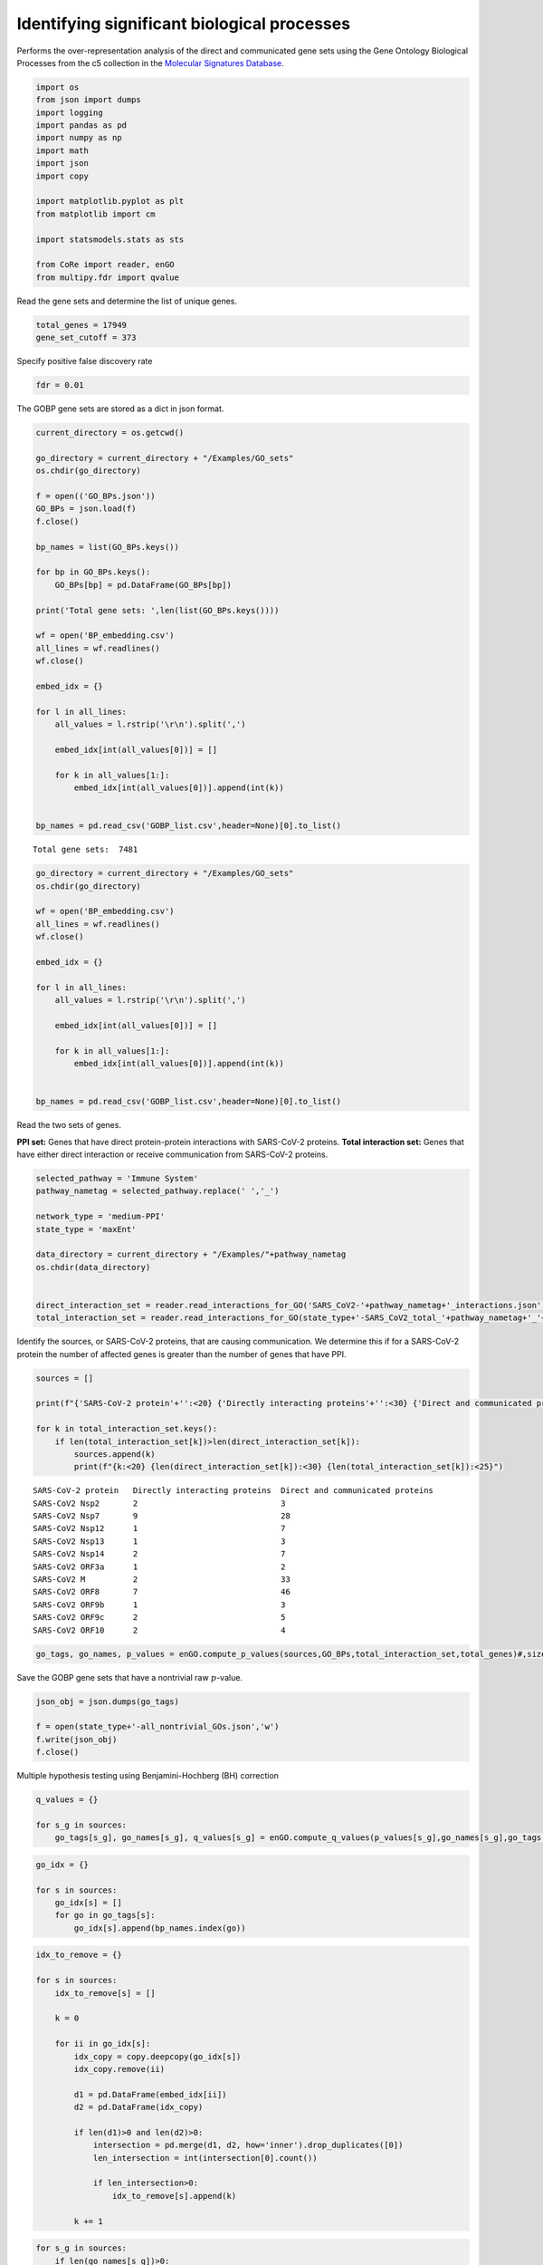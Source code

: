 Identifying significant biological processes
============================================

Performs the over-representation analysis of the direct and communicated
gene sets using the Gene Ontology Biological Processes from the c5
collection in the `Molecular Signatures
Database <https://www.gsea-msigdb.org/gsea/msigdb/>`__.

.. code:: ipython3

    import os
    from json import dumps
    import logging
    import pandas as pd
    import numpy as np
    import math
    import json
    import copy

    import matplotlib.pyplot as plt
    from matplotlib import cm

    import statsmodels.stats as sts

    from CoRe import reader, enGO
    from multipy.fdr import qvalue

Read the gene sets and determine the list of unique genes.

.. code:: ipython3

    total_genes = 17949
    gene_set_cutoff = 373

Specify positive false discovery rate

.. code:: ipython3

    fdr = 0.01

The GOBP gene sets are stored as a dict in json format.

.. code:: ipython3

    current_directory = os.getcwd()

    go_directory = current_directory + "/Examples/GO_sets"
    os.chdir(go_directory)

    f = open(('GO_BPs.json'))
    GO_BPs = json.load(f)
    f.close()

    bp_names = list(GO_BPs.keys())

    for bp in GO_BPs.keys():
        GO_BPs[bp] = pd.DataFrame(GO_BPs[bp])

    print('Total gene sets: ',len(list(GO_BPs.keys())))

    wf = open('BP_embedding.csv')
    all_lines = wf.readlines()
    wf.close()

    embed_idx = {}

    for l in all_lines:
        all_values = l.rstrip('\r\n').split(',')

        embed_idx[int(all_values[0])] = []

        for k in all_values[1:]:
            embed_idx[int(all_values[0])].append(int(k))


    bp_names = pd.read_csv('GOBP_list.csv',header=None)[0].to_list()


.. parsed-literal::

    Total gene sets:  7481


.. code:: ipython3

    go_directory = current_directory + "/Examples/GO_sets"
    os.chdir(go_directory)

    wf = open('BP_embedding.csv')
    all_lines = wf.readlines()
    wf.close()

    embed_idx = {}

    for l in all_lines:
        all_values = l.rstrip('\r\n').split(',')

        embed_idx[int(all_values[0])] = []

        for k in all_values[1:]:
            embed_idx[int(all_values[0])].append(int(k))


    bp_names = pd.read_csv('GOBP_list.csv',header=None)[0].to_list()

Read the two sets of genes.

**PPI set:** Genes that have direct protein-protein interactions with
SARS-CoV-2 proteins. **Total interaction set:** Genes that have either
direct interaction or receive communication from SARS-CoV-2 proteins.

.. code:: ipython3

    selected_pathway = 'Immune System'
    pathway_nametag = selected_pathway.replace(' ','_')

    network_type = 'medium-PPI'
    state_type = 'maxEnt'

    data_directory = current_directory + "/Examples/"+pathway_nametag
    os.chdir(data_directory)


    direct_interaction_set = reader.read_interactions_for_GO('SARS_CoV2-'+pathway_nametag+'_interactions.json')
    total_interaction_set = reader.read_interactions_for_GO(state_type+'-SARS_CoV2_total_'+pathway_nametag+'_'+network_type+'_interactions.json')

Identify the sources, or SARS-CoV-2 proteins, that are causing
communication. We determine this if for a SARS-CoV-2 protein the number
of affected genes is greater than the number of genes that have PPI.

.. code:: ipython3

    sources = []

    print(f"{'SARS-CoV-2 protein'+'':<20} {'Directly interacting proteins'+'':<30} {'Direct and communicated proteins'+'':<25}")

    for k in total_interaction_set.keys():
        if len(total_interaction_set[k])>len(direct_interaction_set[k]):
            sources.append(k)
            print(f"{k:<20} {len(direct_interaction_set[k]):<30} {len(total_interaction_set[k]):<25}")


.. parsed-literal::

    SARS-CoV-2 protein   Directly interacting proteins  Direct and communicated proteins
    SARS-CoV2 Nsp2       2                              3
    SARS-CoV2 Nsp7       9                              28
    SARS-CoV2 Nsp12      1                              7
    SARS-CoV2 Nsp13      1                              3
    SARS-CoV2 Nsp14      2                              7
    SARS-CoV2 ORF3a      1                              2
    SARS-CoV2 M          2                              33
    SARS-CoV2 ORF8       7                              46
    SARS-CoV2 ORF9b      1                              3
    SARS-CoV2 ORF9c      2                              5
    SARS-CoV2 ORF10      2                              4


.. code:: ipython3

    go_tags, go_names, p_values = enGO.compute_p_values(sources,GO_BPs,total_interaction_set,total_genes)#,size_threshold=gene_set_cutoff)

Save the GOBP gene sets that have a nontrivial raw :math:`p`-value.

.. code:: ipython3

    json_obj = json.dumps(go_tags)

    f = open(state_type+'-all_nontrivial_GOs.json','w')
    f.write(json_obj)
    f.close()

Multiple hypothesis testing using Benjamini-Hochberg (BH) correction

.. code:: ipython3

    q_values = {}

    for s_g in sources:
        go_tags[s_g], go_names[s_g], q_values[s_g] = enGO.compute_q_values(p_values[s_g],go_names[s_g],go_tags[s_g],0.01)

.. code:: ipython3

    go_idx = {}

    for s in sources:
        go_idx[s] = []
        for go in go_tags[s]:
            go_idx[s].append(bp_names.index(go))

.. code:: ipython3

    idx_to_remove = {}

    for s in sources:
        idx_to_remove[s] = []

        k = 0

        for ii in go_idx[s]:
            idx_copy = copy.deepcopy(go_idx[s])
            idx_copy.remove(ii)

            d1 = pd.DataFrame(embed_idx[ii])
            d2 = pd.DataFrame(idx_copy)

            if len(d1)>0 and len(d2)>0:
                intersection = pd.merge(d1, d2, how='inner').drop_duplicates([0])
                len_intersection = int(intersection[0].count())

                if len_intersection>0:
                    idx_to_remove[s].append(k)

            k += 1

.. code:: ipython3

    for s_g in sources:
        if len(go_names[s_g])>0:
            idx_to_remove[s_g].reverse()

            q_list = q_values[s_g].tolist()

            for k in idx_to_remove[s_g]:
                go_names[s_g].pop(k)
                go_tags[s_g].pop(k)
                q_list.pop(k)

            q_values[s_g] = np.array(q_list)

Save all GOBP gene sets that are significant after the BH correction.

.. code:: ipython3

    json_obj = json.dumps(go_names)

    f = open(state_type+'-all_gos-afterBH.json','w')
    f.write(json_obj)
    f.close()

.. code:: ipython3

    all_unique_go_names = []

    for s in go_names.keys():
        all_unique_go_names += go_names[s]

    all_unique_go_names = list(set(all_unique_go_names))

    wf = open(state_type+'-all_unique_go_names.csv','w')

    for g_n in all_unique_go_names:
        print(g_n,file=wf)

    wf.close()

.. code:: ipython3

    all_unique_go_tags = []

    for s in go_tags.keys():
        all_unique_go_tags += go_tags[s]

    all_unique_go_tags = list(set(all_unique_go_tags))

Options for selecting the number of GOBP gene sets for plotting.

**Option 1:** Plot all significant BPs. **Option 2:** Specify the top
:math:`n` significant BPs to select for each SARS-CoV-2 protein.
**Option 3:** Specify a file containing a list of Gene Ontology
Biological Processes to select.

.. code:: ipython3

    plot_option = 3 #'high-selected_gos-hierarchical.csv'

    if plot_option==np.inf:
        selected_gos = []

        for s in sources:
            for go,q in zip(go_names[s],q_values[s]):
                if go not in selected_gos:
                    selected_gos.append(go)
    elif type(plot_option)==int:
        selected_gos = []
        for s in sources:
            n_c = min(n,len(go_names[s]))

            for go,q in zip(go_names[s][:n_c],q_values[s][:n_c]):
                if go not in selected_gos and q<cutoff:
                    selected_gos.append(go)

        wf = open(state_type+'-selected_gos-top'+str(plot_option)+'.csv','w')

        for s in selected_gos:
            print(s,file=wf)

        wf.close()
    else:
        selected_gos = pd.read_csv(plot_option,header=None)[0].to_list()

    print(len(selected_gos))


.. parsed-literal::

    20


.. code:: ipython3

    total_q = (math.log10(1))*np.ones(shape=(len(selected_gos),len(sources)))
    q_matrix = np.zeros(shape=(len(selected_gos),len(sources)))

    for i in range(0,len(selected_gos)):
        for j in range(0,len(sources)):
            s_g = sources[j]

            try:
                k = go_names[s_g].index(selected_gos[i])

                if q_values[s_g][k]<cutoff:
                    total_q[i,j] = -math.log10(q_values[s_g][k])
                #else:
                #    total_q[i,j] = 1.0

                q_matrix[i,j] = q_values[s_g][k]

            except ValueError:
                pass

    short_sars = []

    for s in sources:
        short_sars.append(s.split(' ')[1])

    np.savetxt(state_type+'-q_mat-H.csv',q_matrix,delimiter=',')

.. code:: ipython3

    c_max = 10#min(np.max(total_q),10.0)
    r = c_max + math.log10(cutoff)
    c_min = -math.log10(cutoff) - r

    print(np.min(total_q))

    print(c_max,c_min,r)


.. parsed-literal::

    0.0
    10 -6.0 8.0


.. code:: ipython3

    pixel_width = 0.5

    l = pixel_width*len(selected_gos)
    #w = 0.55*pixel_width*len(list(total_interaction_set))
    #print(l,w)
    #print(np.min(total_q))

    non_zero_short_sars = []

    non_zero_q = np.zeros(shape=total_q.shape)

    for i in range(total_q.shape[1]):
        #print(np.sum(total_q[:,i]))

        if np.sum(total_q[:,i])>0.0:
            non_zero_short_sars.append(short_sars[i])

            if np.sum(non_zero_q)==0.0:
                non_zero_q = total_q[:,i]
            else:
                non_zero_q = np.vstack((non_zero_q,total_q[:,i]))

    print(non_zero_short_sars)

    non_zero_q = np.transpose(non_zero_q)

    print(non_zero_q.shape,total_q.shape)

    w = 0.9*pixel_width*len(non_zero_short_sars)

    print(w,l)


.. parsed-literal::

    ['Nsp7', 'Nsp12', 'Nsp13', 'Nsp14', 'M', 'ORF8', 'ORF9b', 'ORF9c', 'ORF10']
    (20, 9) (20, 11)
    4.05 10.0


.. code:: ipython3

    fig, ax = plt.subplots(figsize=(w,l))

    plt.imshow(non_zero_q,cmap=cm.Reds,aspect='auto',vmin=0,vmax=c_max)

    cbar = plt.colorbar(fraction=0.05,pad=0.05)

    ax.set_xticks(np.arange(0,len(non_zero_short_sars)))
    ax.set_xticklabels(non_zero_short_sars,fontsize=20,rotation=90)

    ax.set_yticks(np.arange(0,len(selected_gos)))
    ax.set_yticklabels(selected_gos,fontsize=18)

    cbar.set_label(r'$-\log_{10}$($Q$)',fontsize=18,rotation=-90,labelpad=20)
    cbar.ax.tick_params(labelsize=18)

    ax.set_xticks(np.arange(-.5, len(non_zero_short_sars), 1), minor=True)
    ax.set_yticks(np.arange(-.5, len(selected_gos), 1), minor=True)

    ax.grid(which='minor', color='black', linestyle='-', linewidth=1.5, alpha=0.5)



.. image:: output_31_0.png


.. code:: ipython3

    go_tags, go_names, p_values = enGO.compute_p_values(sources,GO_BPs,direct_interaction_set,total_genes)#,size_threshold=gene_set_cutoff)

.. code:: ipython3

    q_values = {}

    for s_g in sources:
        go_tags[s_g], go_names[s_g], q_values[s_g] = enGO.compute_q_values(p_values[s_g],go_names[s_g],go_tags[s_g],0.01)

.. code:: ipython3

    total_q = (-math.log10(1))*np.ones(shape=(len(selected_gos),len(sources)))

    for i in range(0,len(selected_gos)):
        for j in range(0,len(sources)):
            s_g = sources[j]

            try:
                k = go_names[s_g].index(selected_gos[i])

                if q_values[s_g][k]<cutoff:
                    total_q[i,j] = -math.log10(q_values[s_g][k])
                else:
                    total_q[i,j] = 0.0

            except ValueError:
                pass

    short_sars = []

    for s in sources:
        short_sars.append(s.split(' ')[1])

.. code:: ipython3

    c_max = 10
    r = c_max + math.log10(cutoff)
    c_min = -math.log10(cutoff) - r

    print(np.min(total_q))

    print(c_max,c_min,r)


.. parsed-literal::

    -0.0
    10 -6.0 8.0


.. code:: ipython3

    pixel_width = 0.5

    l = pixel_width*len(selected_gos)

    non_zero_short_sars = []

    non_zero_q = np.zeros(shape=total_q.shape)

    for i in range(total_q.shape[1]):

        if np.sum(total_q[:,i])>0.0:
            non_zero_short_sars.append(short_sars[i])

            if np.sum(non_zero_q)==0.0:
                non_zero_q = total_q[:,i]
            else:
                non_zero_q = np.vstack((non_zero_q,total_q[:,i]))

    print(non_zero_short_sars)

    non_zero_q = np.transpose(non_zero_q)

    print(non_zero_q.shape,total_q.shape)
    w = 0.9*pixel_width*len(non_zero_short_sars)


.. parsed-literal::

    ['Nsp7', 'Nsp14', 'ORF8', 'ORF10']
    (20, 4) (20, 11)


.. code:: ipython3

    fig, ax = plt.subplots(figsize=(w,l))

    plt.imshow(non_zero_q,cmap=cm.binary,aspect='auto',vmin=0,vmax=c_max)

    cbar = plt.colorbar(fraction=0.05,pad=0.05)

    ax.set_xticks(np.arange(0,len(non_zero_short_sars)))
    ax.set_xticklabels(non_zero_short_sars,fontsize=20,rotation=90)

    ax.set_yticks(np.arange(0,len(selected_gos)))
    ax.set_yticklabels(selected_gos,fontsize=18)

    cbar.set_label(r'$-\log_{10}$($Q$)',fontsize=18,rotation=-90,labelpad=40)
    cbar.ax.tick_params(labelsize=18)

    ax.set_xticks(np.arange(-.5, len(non_zero_short_sars), 1), minor=True)
    ax.set_yticks(np.arange(-.5, len(selected_gos), 1), minor=True)

    ax.grid(which='minor', color='black', linestyle='-', linewidth=1.5, alpha=0.5)



.. image:: output_37_0.png
